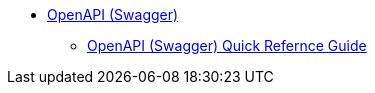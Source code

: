 * xref:ROOT:library.adoc[OpenAPI (Swagger)]
** xref:openapi-quick-guide.adoc[OpenAPI (Swagger) Quick Refernce Guide]